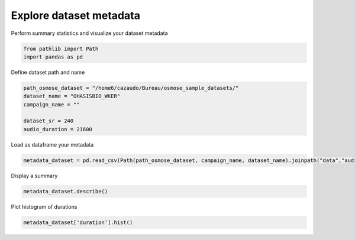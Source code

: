 
.. DO NOT EDIT.
.. THIS FILE WAS AUTOMATICALLY GENERATED BY SPHINX-GALLERY.
.. TO MAKE CHANGES, EDIT THE SOURCE PYTHON FILE:
.. "gallery_basic_use_cases/Dataset/5_explore_metadata.py"
.. LINE NUMBERS ARE GIVEN BELOW.

.. only:: html

    .. note::
        :class: sphx-glr-download-link-note

        :ref:`Go to the end <sphx_glr_download_gallery_basic_use_cases_Dataset_5_explore_metadata.py>`
        to download the full example code

.. rst-class:: sphx-glr-example-title

.. _sphx_glr_gallery_basic_use_cases_Dataset_5_explore_metadata.py:


Explore dataset metadata
=========================

Perform summary statistics and visualize your dataset metadata

.. GENERATED FROM PYTHON SOURCE LINES 7-11

.. code-block:: default


    from pathlib import Path
    import pandas as pd








.. GENERATED FROM PYTHON SOURCE LINES 12-13

Define dataset path and name

.. GENERATED FROM PYTHON SOURCE LINES 13-21

.. code-block:: default


    path_osmose_dataset = "/home6/cazaudo/Bureau/osmose_sample_datasets/"
    dataset_name = "OHASISBIO_WKER"
    campaign_name = ""

    dataset_sr = 240
    audio_duration = 21600








.. GENERATED FROM PYTHON SOURCE LINES 22-23

Load as dataframe your metadata

.. GENERATED FROM PYTHON SOURCE LINES 23-26

.. code-block:: default

    metadata_dataset = pd.read_csv(Path(path_osmose_dataset, campaign_name, dataset_name).joinpath("data","audio",f"{audio_duration}_{dataset_sr}","file_metadata.csv"))









.. GENERATED FROM PYTHON SOURCE LINES 27-28

Display a summary

.. GENERATED FROM PYTHON SOURCE LINES 28-31

.. code-block:: default

    metadata_dataset.describe()







.. raw:: html

    <div class="output_subarea output_html rendered_html output_result">
    <div>
    <style scoped>
        .dataframe tbody tr th:only-of-type {
            vertical-align: middle;
        }

        .dataframe tbody tr th {
            vertical-align: top;
        }

        .dataframe thead th {
            text-align: right;
        }
    </style>
    <table border="1" class="dataframe">
      <thead>
        <tr style="text-align: right;">
          <th></th>
          <th>duration</th>
          <th>origin_sr</th>
          <th>duration_inter_file</th>
          <th>size</th>
          <th>sampwidth</th>
          <th>channel_count</th>
        </tr>
      </thead>
      <tbody>
        <tr>
          <th>count</th>
          <td>24.000000</td>
          <td>24.0</td>
          <td>23.000000</td>
          <td>24.000000</td>
          <td>24.0</td>
          <td>24.0</td>
        </tr>
        <tr>
          <th>mean</th>
          <td>21600.003819</td>
          <td>240.0</td>
          <td>-0.000181</td>
          <td>20.736040</td>
          <td>4.0</td>
          <td>1.0</td>
        </tr>
        <tr>
          <th>std</th>
          <td>0.001701</td>
          <td>0.0</td>
          <td>0.002940</td>
          <td>0.000002</td>
          <td>0.0</td>
          <td>0.0</td>
        </tr>
        <tr>
          <th>min</th>
          <td>21600.000000</td>
          <td>240.0</td>
          <td>-0.008333</td>
          <td>20.736036</td>
          <td>4.0</td>
          <td>1.0</td>
        </tr>
        <tr>
          <th>25%</th>
          <td>21600.004167</td>
          <td>240.0</td>
          <td>0.000000</td>
          <td>20.736040</td>
          <td>4.0</td>
          <td>1.0</td>
        </tr>
        <tr>
          <th>50%</th>
          <td>21600.004167</td>
          <td>240.0</td>
          <td>0.000000</td>
          <td>20.736040</td>
          <td>4.0</td>
          <td>1.0</td>
        </tr>
        <tr>
          <th>75%</th>
          <td>21600.004167</td>
          <td>240.0</td>
          <td>0.000000</td>
          <td>20.736040</td>
          <td>4.0</td>
          <td>1.0</td>
        </tr>
        <tr>
          <th>max</th>
          <td>21600.008333</td>
          <td>240.0</td>
          <td>0.008333</td>
          <td>20.736044</td>
          <td>4.0</td>
          <td>1.0</td>
        </tr>
      </tbody>
    </table>
    </div>
    </div>
    <br />
    <br />

.. GENERATED FROM PYTHON SOURCE LINES 32-33

Plot histogram of durations

.. GENERATED FROM PYTHON SOURCE LINES 33-35

.. code-block:: default

    metadata_dataset['duration'].hist()




.. image-sg:: /gallery_basic_use_cases/Dataset/images/sphx_glr_5_explore_metadata_001.png
   :alt: 5 explore metadata
   :srcset: /gallery_basic_use_cases/Dataset/images/sphx_glr_5_explore_metadata_001.png
   :class: sphx-glr-single-img


.. rst-class:: sphx-glr-script-out

 .. code-block:: none


    <Axes: >




.. rst-class:: sphx-glr-timing

   **Total running time of the script:** (0 minutes 0.349 seconds)


.. _sphx_glr_download_gallery_basic_use_cases_Dataset_5_explore_metadata.py:

.. only:: html

  .. container:: sphx-glr-footer sphx-glr-footer-example




    .. container:: sphx-glr-download sphx-glr-download-python

      :download:`Download Python source code: 5_explore_metadata.py <5_explore_metadata.py>`

    .. container:: sphx-glr-download sphx-glr-download-jupyter

      :download:`Download Jupyter notebook: 5_explore_metadata.ipynb <5_explore_metadata.ipynb>`


.. only:: html

 .. rst-class:: sphx-glr-signature

    `Gallery generated by Sphinx-Gallery <https://sphinx-gallery.github.io>`_
